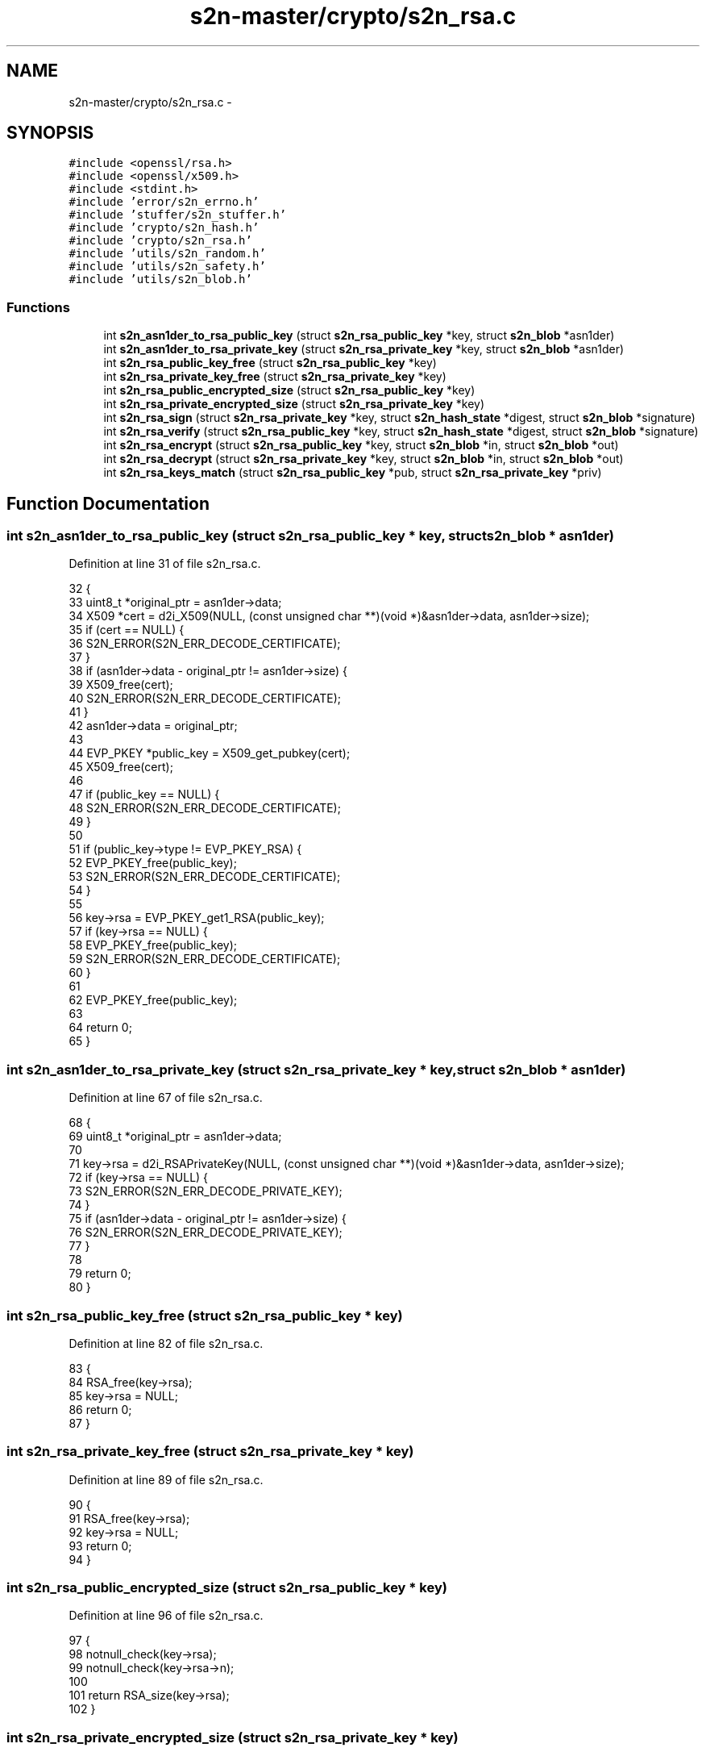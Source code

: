 .TH "s2n-master/crypto/s2n_rsa.c" 3 "Fri Aug 19 2016" "s2n-doxygen-full" \" -*- nroff -*-
.ad l
.nh
.SH NAME
s2n-master/crypto/s2n_rsa.c \- 
.SH SYNOPSIS
.br
.PP
\fC#include <openssl/rsa\&.h>\fP
.br
\fC#include <openssl/x509\&.h>\fP
.br
\fC#include <stdint\&.h>\fP
.br
\fC#include 'error/s2n_errno\&.h'\fP
.br
\fC#include 'stuffer/s2n_stuffer\&.h'\fP
.br
\fC#include 'crypto/s2n_hash\&.h'\fP
.br
\fC#include 'crypto/s2n_rsa\&.h'\fP
.br
\fC#include 'utils/s2n_random\&.h'\fP
.br
\fC#include 'utils/s2n_safety\&.h'\fP
.br
\fC#include 'utils/s2n_blob\&.h'\fP
.br

.SS "Functions"

.in +1c
.ti -1c
.RI "int \fBs2n_asn1der_to_rsa_public_key\fP (struct \fBs2n_rsa_public_key\fP *key, struct \fBs2n_blob\fP *asn1der)"
.br
.ti -1c
.RI "int \fBs2n_asn1der_to_rsa_private_key\fP (struct \fBs2n_rsa_private_key\fP *key, struct \fBs2n_blob\fP *asn1der)"
.br
.ti -1c
.RI "int \fBs2n_rsa_public_key_free\fP (struct \fBs2n_rsa_public_key\fP *key)"
.br
.ti -1c
.RI "int \fBs2n_rsa_private_key_free\fP (struct \fBs2n_rsa_private_key\fP *key)"
.br
.ti -1c
.RI "int \fBs2n_rsa_public_encrypted_size\fP (struct \fBs2n_rsa_public_key\fP *key)"
.br
.ti -1c
.RI "int \fBs2n_rsa_private_encrypted_size\fP (struct \fBs2n_rsa_private_key\fP *key)"
.br
.ti -1c
.RI "int \fBs2n_rsa_sign\fP (struct \fBs2n_rsa_private_key\fP *key, struct \fBs2n_hash_state\fP *digest, struct \fBs2n_blob\fP *signature)"
.br
.ti -1c
.RI "int \fBs2n_rsa_verify\fP (struct \fBs2n_rsa_public_key\fP *key, struct \fBs2n_hash_state\fP *digest, struct \fBs2n_blob\fP *signature)"
.br
.ti -1c
.RI "int \fBs2n_rsa_encrypt\fP (struct \fBs2n_rsa_public_key\fP *key, struct \fBs2n_blob\fP *in, struct \fBs2n_blob\fP *out)"
.br
.ti -1c
.RI "int \fBs2n_rsa_decrypt\fP (struct \fBs2n_rsa_private_key\fP *key, struct \fBs2n_blob\fP *in, struct \fBs2n_blob\fP *out)"
.br
.ti -1c
.RI "int \fBs2n_rsa_keys_match\fP (struct \fBs2n_rsa_public_key\fP *pub, struct \fBs2n_rsa_private_key\fP *priv)"
.br
.in -1c
.SH "Function Documentation"
.PP 
.SS "int s2n_asn1der_to_rsa_public_key (struct \fBs2n_rsa_public_key\fP * key, struct \fBs2n_blob\fP * asn1der)"

.PP
Definition at line 31 of file s2n_rsa\&.c\&.
.PP
.nf
32 {
33     uint8_t *original_ptr = asn1der->data;
34     X509 *cert = d2i_X509(NULL, (const unsigned char **)(void *)&asn1der->data, asn1der->size);
35     if (cert == NULL) {
36         S2N_ERROR(S2N_ERR_DECODE_CERTIFICATE);
37     }
38     if (asn1der->data - original_ptr != asn1der->size) {
39         X509_free(cert);
40         S2N_ERROR(S2N_ERR_DECODE_CERTIFICATE);
41     }
42     asn1der->data = original_ptr;
43 
44     EVP_PKEY *public_key = X509_get_pubkey(cert);
45     X509_free(cert);
46 
47     if (public_key == NULL) {
48         S2N_ERROR(S2N_ERR_DECODE_CERTIFICATE);
49     }
50 
51     if (public_key->type != EVP_PKEY_RSA) {
52         EVP_PKEY_free(public_key);
53         S2N_ERROR(S2N_ERR_DECODE_CERTIFICATE);
54     }
55 
56     key->rsa = EVP_PKEY_get1_RSA(public_key);
57     if (key->rsa == NULL) {
58         EVP_PKEY_free(public_key);
59         S2N_ERROR(S2N_ERR_DECODE_CERTIFICATE);
60     }
61 
62     EVP_PKEY_free(public_key);
63 
64     return 0;
65 }
.fi
.SS "int s2n_asn1der_to_rsa_private_key (struct \fBs2n_rsa_private_key\fP * key, struct \fBs2n_blob\fP * asn1der)"

.PP
Definition at line 67 of file s2n_rsa\&.c\&.
.PP
.nf
68 {
69     uint8_t *original_ptr = asn1der->data;
70 
71     key->rsa = d2i_RSAPrivateKey(NULL, (const unsigned char **)(void *)&asn1der->data, asn1der->size);
72     if (key->rsa == NULL) {
73         S2N_ERROR(S2N_ERR_DECODE_PRIVATE_KEY);
74     }
75     if (asn1der->data - original_ptr != asn1der->size) {
76         S2N_ERROR(S2N_ERR_DECODE_PRIVATE_KEY);
77     }
78 
79     return 0;
80 }
.fi
.SS "int s2n_rsa_public_key_free (struct \fBs2n_rsa_public_key\fP * key)"

.PP
Definition at line 82 of file s2n_rsa\&.c\&.
.PP
.nf
83 {
84     RSA_free(key->rsa);
85     key->rsa = NULL;
86     return 0;
87 }
.fi
.SS "int s2n_rsa_private_key_free (struct \fBs2n_rsa_private_key\fP * key)"

.PP
Definition at line 89 of file s2n_rsa\&.c\&.
.PP
.nf
90 {
91     RSA_free(key->rsa);
92     key->rsa = NULL;
93     return 0;
94 }
.fi
.SS "int s2n_rsa_public_encrypted_size (struct \fBs2n_rsa_public_key\fP * key)"

.PP
Definition at line 96 of file s2n_rsa\&.c\&.
.PP
.nf
97 {
98     notnull_check(key->rsa);
99     notnull_check(key->rsa->n);
100 
101     return RSA_size(key->rsa);
102 }
.fi
.SS "int s2n_rsa_private_encrypted_size (struct \fBs2n_rsa_private_key\fP * key)"

.PP
Definition at line 104 of file s2n_rsa\&.c\&.
.PP
.nf
105 {
106     notnull_check(key->rsa);
107     notnull_check(key->rsa->n);
108 
109     return RSA_size(key->rsa);
110 }
.fi
.SS "int s2n_rsa_sign (struct \fBs2n_rsa_private_key\fP * key, struct \fBs2n_hash_state\fP * digest, struct \fBs2n_blob\fP * signature)"

.PP
Definition at line 112 of file s2n_rsa\&.c\&.
.PP
.nf
113 {
114     uint8_t digest_out[MD5_DIGEST_LENGTH + SHA_DIGEST_LENGTH];
115 
116     int type, digest_length;
117     if (digest->alg == S2N_HASH_MD5_SHA1) {
118         type = NID_md5_sha1;
119         digest_length = MD5_DIGEST_LENGTH + SHA_DIGEST_LENGTH;
120     } else if (digest->alg == S2N_HASH_SHA1) {
121         type = NID_sha1;
122         digest_length = SHA_DIGEST_LENGTH;
123     } else {
124         S2N_ERROR(S2N_ERR_HASH_INVALID_ALGORITHM);
125     }
126 
127     GUARD(s2n_hash_digest(digest, digest_out, digest_length));
128 
129     unsigned int signature_size = signature->size;
130     if (RSA_sign(type, digest_out, digest_length, signature->data, &signature_size, key->rsa) == 0) {
131         S2N_ERROR(S2N_ERR_SIGN);
132     }
133     if (signature_size > signature->size) {
134         S2N_ERROR(S2N_ERR_SIZE_MISMATCH);
135     }
136     signature->size = signature_size;
137 
138     return 0;
139 }
.fi
.SS "int s2n_rsa_verify (struct \fBs2n_rsa_public_key\fP * key, struct \fBs2n_hash_state\fP * digest, struct \fBs2n_blob\fP * signature)"

.PP
Definition at line 141 of file s2n_rsa\&.c\&.
.PP
.nf
142 {
143     uint8_t digest_out[MD5_DIGEST_LENGTH + SHA_DIGEST_LENGTH];
144 
145     int type, digest_length;
146     if (digest->alg == S2N_HASH_MD5_SHA1) {
147         type = NID_md5_sha1;
148         digest_length = MD5_DIGEST_LENGTH + SHA_DIGEST_LENGTH;
149     } else if (digest->alg == S2N_HASH_SHA1) {
150         type = NID_sha1;
151         digest_length = SHA_DIGEST_LENGTH;
152     } else {
153         S2N_ERROR(S2N_ERR_HASH_INVALID_ALGORITHM);
154     }
155 
156     GUARD(s2n_hash_digest(digest, digest_out, digest_length));
157 
158     if (RSA_verify(type, digest_out, digest_length, signature->data, signature->size, key->rsa) == 0) {
159         S2N_ERROR(S2N_ERR_VERIFY_SIGNATURE);
160     }
161 
162     return 0;
163 }
.fi
.SS "int s2n_rsa_encrypt (struct \fBs2n_rsa_public_key\fP * key, struct \fBs2n_blob\fP * in, struct \fBs2n_blob\fP * out)"

.PP
Definition at line 165 of file s2n_rsa\&.c\&.
.PP
.nf
166 {
167     if (out->size < s2n_rsa_public_encrypted_size(key)) {
168         S2N_ERROR(S2N_ERR_NOMEM);
169     }
170 
171     int r = RSA_public_encrypt(in->size, (unsigned char *)in->data, (unsigned char *)out->data, key->rsa, RSA_PKCS1_PADDING);
172     if (r != out->size) {
173         S2N_ERROR(S2N_ERR_SIZE_MISMATCH);
174     }
175 
176     return 0;
177 }
.fi
.SS "int s2n_rsa_decrypt (struct \fBs2n_rsa_private_key\fP * key, struct \fBs2n_blob\fP * in, struct \fBs2n_blob\fP * out)"

.PP
Definition at line 179 of file s2n_rsa\&.c\&.
.PP
.nf
180 {
181     unsigned char intermediate[4096];
182     if (s2n_rsa_private_encrypted_size(key) > sizeof(intermediate)) {
183         S2N_ERROR(S2N_ERR_NOMEM);
184     }
185 
186     if (out->size > sizeof(intermediate)) {
187         S2N_ERROR(S2N_ERR_NOMEM);
188     }
189 
190     int r = RSA_private_decrypt(in->size, (unsigned char *)in->data, intermediate, key->rsa, RSA_PKCS1_PADDING);
191     GUARD(s2n_constant_time_copy_or_dont(out->data, intermediate, out->size, r != out->size));
192     if (r != out->size) {
193         S2N_ERROR(S2N_ERR_SIZE_MISMATCH);
194     }
195 
196     return 0;
197 }
.fi
.SS "int s2n_rsa_keys_match (struct \fBs2n_rsa_public_key\fP * pub, struct \fBs2n_rsa_private_key\fP * priv)"

.PP
Definition at line 199 of file s2n_rsa\&.c\&.
.PP
.nf
200 {
201     uint8_t plain_inpad[36], plain_outpad[36], encpad[8192];
202     struct s2n_blob plain_in, plain_out, enc;
203 
204     plain_in\&.data = plain_inpad;
205     plain_in\&.size = sizeof(plain_inpad);
206     GUARD(s2n_get_private_random_data(&plain_in));
207 
208     enc\&.data = encpad;
209     enc\&.size = s2n_rsa_public_encrypted_size(pub);
210     lte_check(enc\&.size, sizeof(encpad));
211     GUARD(s2n_rsa_encrypt(pub, &plain_in, &enc));
212 
213     plain_out\&.data = plain_outpad;
214     plain_out\&.size = sizeof(plain_outpad);
215     GUARD(s2n_rsa_decrypt(priv, &enc, &plain_out));
216 
217     if (memcmp(plain_in\&.data, plain_out\&.data, plain_in\&.size)) {
218         S2N_ERROR(S2N_ERR_KEY_MISMATCH);
219     }
220 
221     return 0;
222 }
.fi
.SH "Author"
.PP 
Generated automatically by Doxygen for s2n-doxygen-full from the source code\&.
